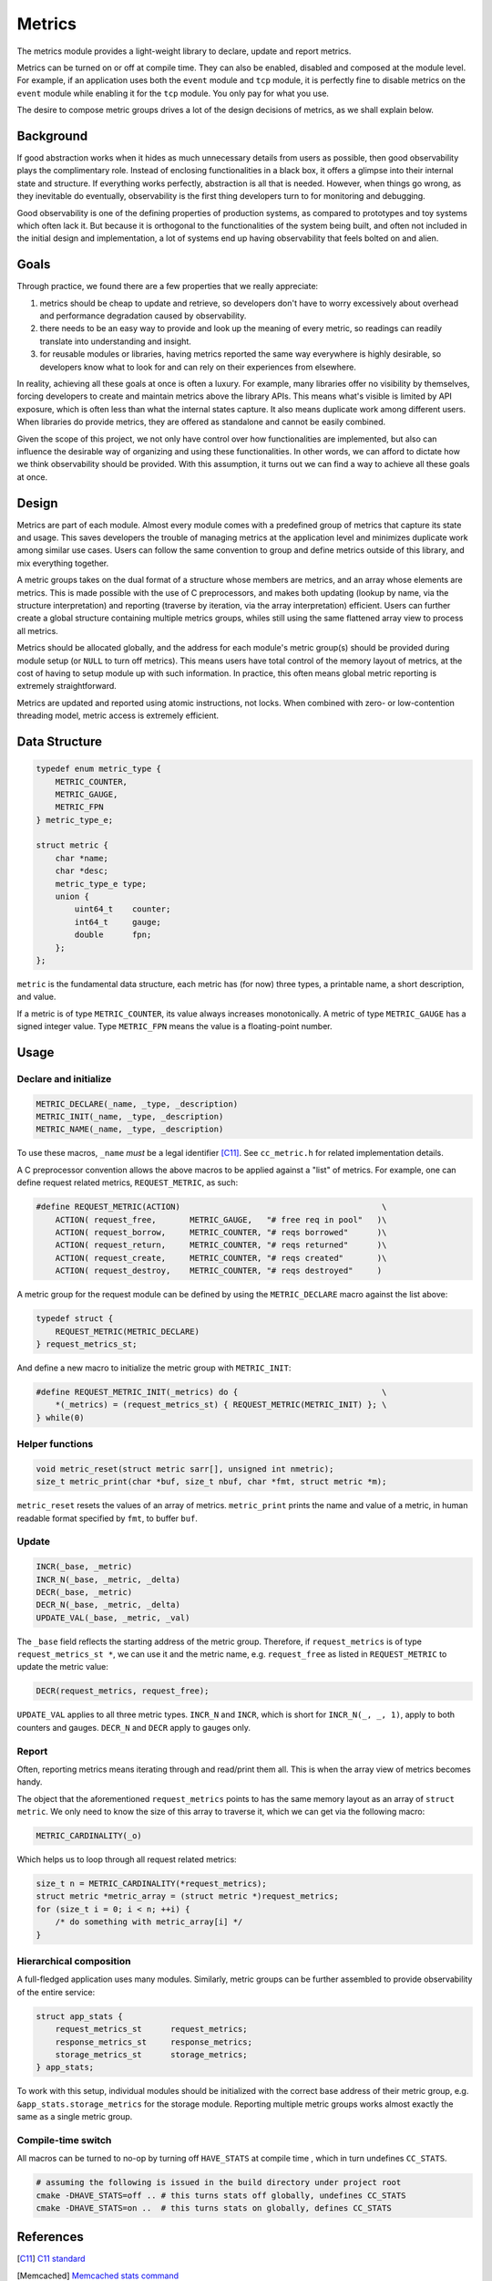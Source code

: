 Metrics
=======

The metrics module provides a light-weight library to declare, update and
report metrics.


Metrics can be turned on or off at compile time. They can also be enabled,
disabled and composed at the module level. For example, if an application uses
both the ``event`` module and ``tcp`` module, it is perfectly fine to disable
metrics on the ``event`` module while enabling it for the ``tcp`` module. You
only pay for what you use.

The desire to compose metric groups drives a lot of the design decisions of
metrics, as we shall explain below.

Background
----------

If good abstraction works when it hides as much unnecessary details from users
as possible, then good observability plays the complimentary role. Instead of
enclosing functionalities in a black box, it offers a glimpse into their
internal state and structure. If everything works perfectly, abstraction is
all that is needed. However, when things go wrong, as they inevitable do
eventually, observability is the first thing developers turn to for monitoring
and debugging.

Good observability is one of the defining properties of production systems, as
compared to prototypes and toy systems which often lack it. But because it is
orthogonal to the functionalities of the system being built, and often not
included in the initial design and implementation, a lot of systems end up
having observability that feels bolted on and alien.

Goals
-----

Through practice, we found there are a few properties that we really appreciate:

#. metrics should be cheap to update and retrieve, so developers don't have to
   worry excessively about overhead and performance degradation caused by
   observability.
#. there needs to be an easy way to provide and look up the meaning of every
   metric, so readings can readily translate into understanding and insight.
#. for reusable modules or libraries, having metrics reported the same way
   everywhere is highly desirable, so developers know what to look for and can
   rely on their experiences from elsewhere.

In reality, achieving all these goals at once is often a luxury. For example,
many libraries offer no visibility by themselves, forcing developers to create
and maintain metrics above the library APIs. This means what's visible is
limited by API exposure, which is often less than what the internal states
capture. It also means duplicate work among different users. When libraries do
provide metrics, they are offered as standalone and cannot be easily combined.

Given the scope of this project, we not only have control over how
functionalities are implemented, but also can influence the desirable way of
organizing and using these functionalities. In other words, we can afford to
dictate how we think observability should be provided. With this assumption,
it turns out we can find a way to achieve all these goals at once.

Design
------

Metrics are part of each module. Almost every module comes with a predefined
group of metrics that capture its state and usage. This saves developers the
trouble of managing metrics at the application level and minimizes duplicate
work among similar use cases. Users can follow the same convention to group
and define metrics outside of this library, and mix everything together.

A metric groups takes on the dual format of a structure whose members are
metrics, and an array whose elements are metrics. This is made possible with
the use of C preprocessors, and makes both updating (lookup by name, via the
structure interpretation) and reporting (traverse by iteration, via the array
interpretation) efficient. Users can further create a global structure
containing multiple metrics groups, whiles still using the same flattened
array view to process all metrics.

Metrics should be allocated globally, and the address for each module's metric
group(s) should be provided during module setup (or ``NULL`` to turn off
metrics). This means users have total control of the memory layout of metrics,
at the cost of having to setup module up with such information. In practice,
this often means global metric reporting is extremely straightforward.

Metrics are updated and reported using atomic instructions, not locks. When
combined with zero- or low-contention threading model, metric access is
extremely efficient.

Data Structure
--------------

.. code-block:: C

  typedef enum metric_type {
      METRIC_COUNTER,
      METRIC_GAUGE,
      METRIC_FPN
  } metric_type_e;

  struct metric {
      char *name;
      char *desc;
      metric_type_e type;
      union {
          uint64_t    counter;
          int64_t     gauge;
          double      fpn;
      };
  };

``metric`` is the fundamental data structure, each metric has (for now) three
types, a printable name, a short description, and value.

If a metric is of type ``METRIC_COUNTER``, its value always increases
monotonically. A metric of type ``METRIC_GAUGE`` has a signed integer value.
Type ``METRIC_FPN`` means the value is a floating-point number.


Usage
-----

Declare and initialize
^^^^^^^^^^^^^^^^^^^^^^
.. code-block:: C

  METRIC_DECLARE(_name, _type, _description)
  METRIC_INIT(_name, _type, _description)
  METRIC_NAME(_name, _type, _description)

To use these macros, ``_name`` *must* be a legal identifier [C11]_. See
``cc_metric.h`` for related implementation details.

A C preprocessor convention allows the above macros to be applied against a
"list" of metrics. For example, one can define request related metrics,
``REQUEST_METRIC``, as such:

.. code-block:: C

  #define REQUEST_METRIC(ACTION)                                          \
      ACTION( request_free,       METRIC_GAUGE,   "# free req in pool"   )\
      ACTION( request_borrow,     METRIC_COUNTER, "# reqs borrowed"      )\
      ACTION( request_return,     METRIC_COUNTER, "# reqs returned"      )\
      ACTION( request_create,     METRIC_COUNTER, "# reqs created"       )\
      ACTION( request_destroy,    METRIC_COUNTER, "# reqs destroyed"     )

A metric group for the request module can be defined by using the
``METRIC_DECLARE`` macro against the list above:

.. code-block:: C

  typedef struct {
      REQUEST_METRIC(METRIC_DECLARE)
  } request_metrics_st;

And define a new macro to initialize the metric group with ``METRIC_INIT``:

.. code-block:: C

  #define REQUEST_METRIC_INIT(_metrics) do {                              \
      *(_metrics) = (request_metrics_st) { REQUEST_METRIC(METRIC_INIT) }; \
  } while(0)

Helper functions
^^^^^^^^^^^^^^^^
.. code-block:: C

  void metric_reset(struct metric sarr[], unsigned int nmetric);
  size_t metric_print(char *buf, size_t nbuf, char *fmt, struct metric *m);

``metric_reset`` resets the values of an array of metrics.
``metric_print`` prints the name and value of a metric, in human readable
format specified by ``fmt``, to buffer ``buf``.


Update
^^^^^^
.. code-block:: C

  INCR(_base, _metric)
  INCR_N(_base, _metric, _delta)
  DECR(_base, _metric)
  DECR_N(_base, _metric, _delta)
  UPDATE_VAL(_base, _metric, _val)

The ``_base`` field reflects the starting address of the metric group.
Therefore, if ``request_metrics`` is of type ``request_metrics_st *``, we can
use it and the metric name, e.g. ``request_free`` as listed in
``REQUEST_METRIC`` to update the metric value:

.. code-block:: C

  DECR(request_metrics, request_free);

``UPDATE_VAL`` applies to all three metric types. ``INCR_N`` and ``INCR``,
which is short for ``INCR_N(_, _, 1)``, apply to both counters and gauges.
``DECR_N`` and ``DECR`` apply to gauges only.

Report
^^^^^^

Often, reporting metrics means iterating through and read/print them all. This
is when the array view of metrics becomes handy.

The object that the aforementioned ``request_metrics`` points to has the same
memory layout as an array of ``struct metric``. We only need to know the size
of this array to traverse it, which we can get via the following macro:

.. code-block:: C

  METRIC_CARDINALITY(_o)

.. code-block:: C
  #define METRIC_CARDINALITY(_o)

Which helps us to loop through all request related metrics:

.. code-block:: C

  size_t n = METRIC_CARDINALITY(*request_metrics);
  struct metric *metric_array = (struct metric *)request_metrics;
  for (size_t i = 0; i < n; ++i) {
      /* do something with metric_array[i] */
  }


Hierarchical composition
^^^^^^^^^^^^^^^^^^^^^^^^

A full-fledged application uses many modules. Similarly, metric groups can be
further assembled to provide observability of the entire service:

.. code-block:: c

  struct app_stats {
      request_metrics_st      request_metrics;
      response_metrics_st     response_metrics;
      storage_metrics_st      storage_metrics;
  } app_stats;

To work with this setup, individual modules should be initialized with the
correct base address of their metric group, e.g.
``&app_stats.storage_metrics`` for the storage module. Reporting multiple
metric groups works almost exactly the same as a single metric group.

Compile-time switch
^^^^^^^^^^^^^^^^^^^

All macros can be turned to no-op by turning off ``HAVE_STATS`` at compile time
, which in turn undefines ``CC_STATS``.

.. code-block:: bash

  # assuming the following is issued in the build directory under project root
  cmake -DHAVE_STATS=off .. # this turns stats off globally, undefines CC_STATS
  cmake -DHAVE_STATS=on ..  # this turns stats on globally, defines CC_STATS

References
----------
.. [C11] `C11 standard <http://www.open-std.org/jtc1/sc22/wg14/www/standards.html#9899>`_
.. [Memcached] `Memcached stats command <https://github.com/memcached/memcached/blob/master/doc/protocol.txt#L496>`_
.. [Redis] `Redis INFO command <http://www.redis.io/commands/info>`_
.. [StatsD] `StatsD line format <https://github.com/etsy/statsd#usage>`_
